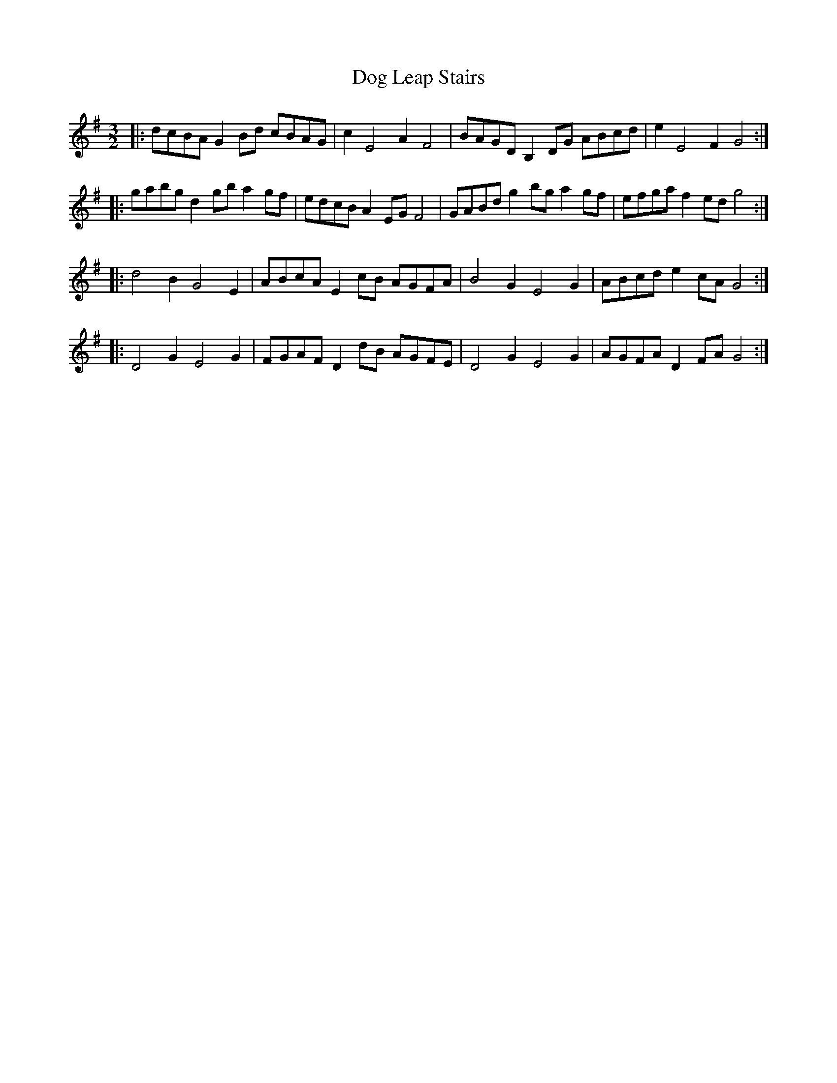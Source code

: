 X: 10278
T: Dog Leap Stairs
R: three-two
M: 3/2
K: Gmajor
|:dcBA G2Bd cBAG|c2 E4 A2 F4|BAGD B,2DG ABcd|e2 E4 F2 G4:|
|:gabg d2gb a2gf|edcB A2EG F4|GABd g2bg a2gf|efga f2ed g4:|
|:d4 B2 G4 E2|ABcA E2cB AGFA|B4 G2 E4 G2|ABcd e2cA G4:|
|:D4 G2 E4 G2|FGAF D2dB AGFE|D4 G2 E4 G2|AGFA D2FA G4:|


